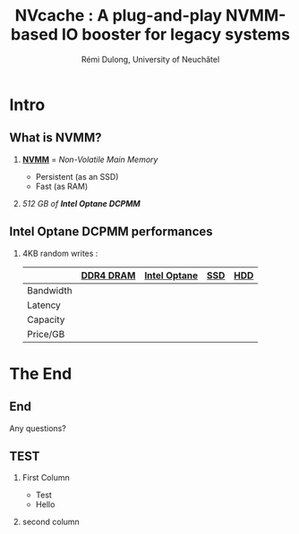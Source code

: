 #+startup: beamer
#+LaTeX_CLASS: beamer
#+LaTeX_CLASS_OPTIONS: [presentation]
#+BEAMER_FRAME_LEVEL: 2
#+BEAMER_THEME: 
#+BEAMER_FONT_THEME: structurebold
#+BEAMER_ENV:
#+COLUMNS: %45ITEM %10BEAMER_ENV(Env) %10BEAMER_ACT(Act) %4BEAMER_COL(Col) %8BEAMER_OPT(Opt)
#+OPTIONS: H:2 toc:nil email:n |:t \n:t
#+BEAMER_HEADER: \graphicspath{{./IMGs/}}
#+TITLE: NVcache : A plug-and-play NVMM-based IO booster for legacy systems
#+AUTHOR: Rémi Dulong, University of Neuchâtel

* Intro
** What is NVMM?
    
*** _*NVMM*_ = /Non-Volatile Main Memory/
    :PROPERTIES:
    :BEAMER_env: block
    :BEAMER_col: 0.6
    :END:
- Persistent (as an SSD)
- Fast (as RAM)

*** 
    :PROPERTIES:
    :BEAMER_env: block
    :BEAMER_col: 0.4
    :END:

  #+ATTR_LATEX: width=\textwidth
  [[./IMGs/optane-module.jpg]]

  /512 GB of *Intel Optane DCPMM*/



** Intel Optane DCPMM performances

***** 4KB random writes :



|           | [[color:red][DDR4 DRAM]] | [[color:orange][Intel Optane]] | [[color:olive][SSD]] | [[color:brown][HDD]] |
|-----------+-----------+--------------+-----+-----|
| Bandwidth |           |              |     |     |
| Latency   |           |              |     |     |
| Capacity  |           |              |     |     |
| Price/GB  |           |              |     |     |

  
* The End
** End
Any questions?
  
** TEST
*** First Column
    :PROPERTIES:
    :BEAMER_env: block
    :BEAMER_col: 0.6
    :END:
- Test
- Hello
*** second column
    :PROPERTIES:
    :BEAMER_env: block
    :BEAMER_col: 0.4
    :END:      

    #+ATTR_LATEX: width=\textwidth
    [[./IMGs/test.jpg]]


